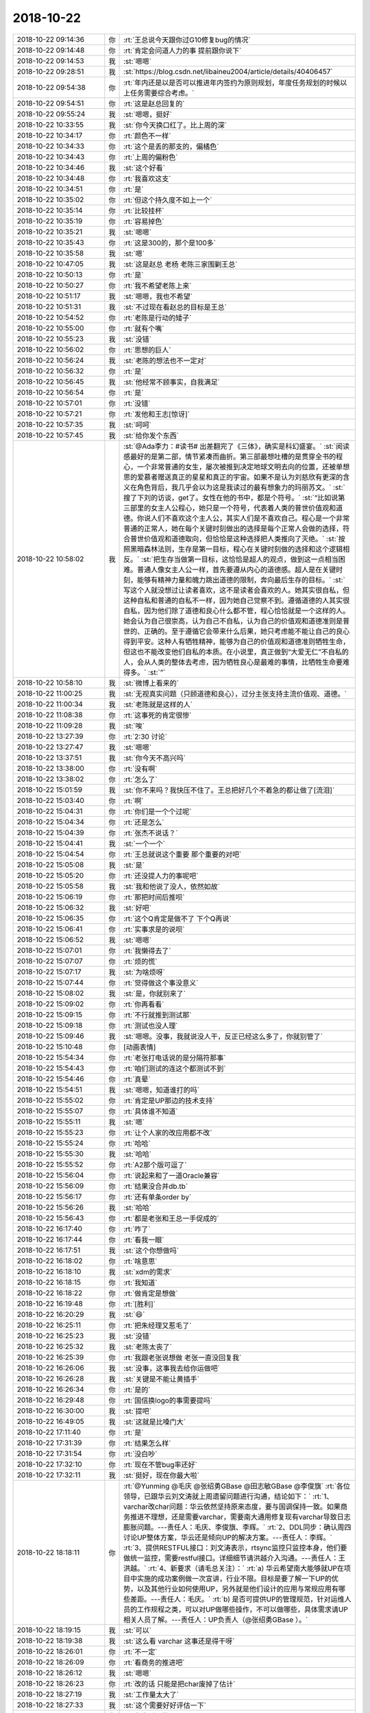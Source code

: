 2018-10-22
-------------

.. list-table::
   :widths: 25, 1, 60

   * - 2018-10-22 09:14:36
     - 你
     - :rt:`王总说今天跟你过G10修复bug的情况`
   * - 2018-10-22 09:14:48
     - 你
     - :rt:`肯定会问道人力的事 提前跟你说下`
   * - 2018-10-22 09:14:53
     - 我
     - :st:`嗯嗯`
   * - 2018-10-22 09:28:51
     - 我
     - :st:`https://blog.csdn.net/libaineu2004/article/details/40406457`
   * - 2018-10-22 09:54:38
     - 你
     - :rt:`年内还是以是否可以推进年内签约为原则规划，年度任务规划的时候以上任务需要综合考虑。`
   * - 2018-10-22 09:54:51
     - 你
     - :rt:`这是赵总回复的`
   * - 2018-10-22 09:55:24
     - 我
     - :st:`嗯嗯，挺好`
   * - 2018-10-22 10:33:55
     - 我
     - :st:`你今天换口红了。比上周的深`
   * - 2018-10-22 10:34:17
     - 你
     - :rt:`颜色不一样`
   * - 2018-10-22 10:34:33
     - 你
     - :rt:`这个是丢的那支的，偏橘色`
   * - 2018-10-22 10:34:43
     - 你
     - :rt:`上周的偏粉色`
   * - 2018-10-22 10:34:46
     - 我
     - :st:`这个好看`
   * - 2018-10-22 10:34:48
     - 你
     - :rt:`我喜欢这支`
   * - 2018-10-22 10:34:51
     - 你
     - :rt:`是`
   * - 2018-10-22 10:35:02
     - 你
     - :rt:`但这个持久度不如上一个`
   * - 2018-10-22 10:35:14
     - 你
     - :rt:`比较挂杯`
   * - 2018-10-22 10:35:19
     - 你
     - :rt:`容易掉色`
   * - 2018-10-22 10:35:21
     - 我
     - :st:`嗯嗯`
   * - 2018-10-22 10:35:43
     - 你
     - :rt:`这是300的，那个是100多`
   * - 2018-10-22 10:35:58
     - 我
     - :st:`嗯`
   * - 2018-10-22 10:47:05
     - 我
     - :st:`这是赵总 老杨 老陈三家围剿王总`
   * - 2018-10-22 10:50:13
     - 你
     - :rt:`是`
   * - 2018-10-22 10:50:27
     - 你
     - :rt:`我不希望老陈上来`
   * - 2018-10-22 10:51:17
     - 我
     - :st:`嗯嗯，我也不希望`
   * - 2018-10-22 10:51:31
     - 我
     - :st:`不过现在看赵总的目标是王总`
   * - 2018-10-22 10:54:52
     - 你
     - :rt:`老陈是行动的矮子`
   * - 2018-10-22 10:55:00
     - 你
     - :rt:`就有个嘴`
   * - 2018-10-22 10:55:23
     - 我
     - :st:`没错`
   * - 2018-10-22 10:56:02
     - 你
     - :rt:`思想的巨人`
   * - 2018-10-22 10:56:24
     - 我
     - :st:`老陈的想法也不一定对`
   * - 2018-10-22 10:56:32
     - 你
     - :rt:`是`
   * - 2018-10-22 10:56:45
     - 我
     - :st:`他经常不顾事实，自我满足`
   * - 2018-10-22 10:56:54
     - 你
     - :rt:`是`
   * - 2018-10-22 10:57:01
     - 你
     - :rt:`没错`
   * - 2018-10-22 10:57:21
     - 你
     - :rt:`发他和王志[惊讶]`
   * - 2018-10-22 10:57:35
     - 我
     - :st:`呵呵`
   * - 2018-10-22 10:57:45
     - 我
     - :st:`给你发个东西`
   * - 2018-10-22 10:58:02
     - 我
     - :st:`@Ada李力：#读书# 出差翻完了《三体》，确实是科幻盛宴。`
       :st:`阅读感最好的是第二部，情节紧凑而曲折。第三部最想吐槽的是贯穿全书的程心，一个非常普通的女生，屡次被推到决定地球文明去向的位置，还被单想思的爱慕者赠送真正的星星和真正的宇宙。如果不是认为刘慈欣有更深的含义在角色背后，我几乎会以为这是我读过的最有想象力的玛丽苏文。`
       :st:`搜了下刘的访谈，get了。女性在他的书中，都是个符号。`
       :st:`“比如说第三部里的女主人公程心，她只是一个符号，代表着人类的普世价值观和道德。你说人们不喜欢这个主人公，其实人们是不喜欢自己。程心是一个非常普通的正常人，她在每个关键时刻做出的选择是每个正常人会做的选择，符合普世价值观和道德取向，但恰恰是这种选择把人类推向了灭绝。`
       :st:`按照黑暗森林法则，生存是第一目标，程心在关键时刻做的选择和这个逻辑相反。`
       :st:`把生存当做第一目标，这恰恰是超人的观点，做到这一点相当困难。普通人像女主人公一样，首先要遵从内心的道德感。超人是在关键时刻，能够有精神力量和魄力跳出道德的限制，奔向最后生存的目标。`
       :st:`写这个人就没想过让读者喜欢，这不是读者会喜欢的人。她其实很自私，但这种自私和普通的自私不一样，因为她自己觉察不到。遵循道德的人其实很自私，因为他们除了道德和良心什么都不管，程心恰恰就是一个这样的人。她会认为自己很崇高，认为自己不自私，认为自己的价值观和道德准则是普世的、正确的。至于遵循它会带来什么后果，她只考虑能不能让自己的良心得到平安。这种人有牺牲精神，能够为自己的价值观和道德准则牺牲生命，但这也不能改变他们自私的本质。在小说里，真正做到“大爱无仁”不自私的人，会从人类的整体去考虑，因为牺牲良心是最难的事情，比牺牲生命要难得多。`
       :st:`”`
   * - 2018-10-22 10:58:10
     - 我
     - :st:`微博上看来的`
   * - 2018-10-22 11:00:25
     - 我
     - :st:`无视真实问题（只顾道德和良心），过分主张支持主流价值观、道德。`
   * - 2018-10-22 11:00:34
     - 我
     - :st:`老陈就是这样的人`
   * - 2018-10-22 11:08:38
     - 你
     - :rt:`这事死的肯定很惨`
   * - 2018-10-22 11:09:28
     - 我
     - :st:`唉`
   * - 2018-10-22 13:27:39
     - 你
     - :rt:`2:30 讨论`
   * - 2018-10-22 13:27:47
     - 我
     - :st:`嗯嗯`
   * - 2018-10-22 13:37:51
     - 我
     - :st:`你今天不高兴吗`
   * - 2018-10-22 13:38:00
     - 你
     - :rt:`没有啊`
   * - 2018-10-22 13:38:02
     - 你
     - :rt:`怎么了`
   * - 2018-10-22 15:01:59
     - 我
     - :st:`你不来吗？我快压不住了。王总把好几个不着急的都让做了[流泪]`
   * - 2018-10-22 15:03:40
     - 你
     - :rt:`啊`
   * - 2018-10-22 15:04:31
     - 你
     - :rt:`你们是一个个过呢`
   * - 2018-10-22 15:04:34
     - 你
     - :rt:`还是怎么`
   * - 2018-10-22 15:04:39
     - 你
     - :rt:`张杰不说话？`
   * - 2018-10-22 15:04:41
     - 我
     - :st:`一个一个`
   * - 2018-10-22 15:04:54
     - 你
     - :rt:`王总就说这个重要 那个重要的对吧`
   * - 2018-10-22 15:05:08
     - 我
     - :st:`是`
   * - 2018-10-22 15:05:20
     - 你
     - :rt:`还没提人力的事呢吧`
   * - 2018-10-22 15:05:58
     - 我
     - :st:`我和他说了没人，依然如故`
   * - 2018-10-22 15:06:19
     - 你
     - :rt:`那把时间后推呗`
   * - 2018-10-22 15:06:32
     - 我
     - :st:`好吧`
   * - 2018-10-22 15:06:35
     - 你
     - :rt:`这个Q肯定是做不了 下个Q再说`
   * - 2018-10-22 15:06:41
     - 你
     - :rt:`实事求是的说呗`
   * - 2018-10-22 15:06:52
     - 我
     - :st:`嗯嗯`
   * - 2018-10-22 15:07:01
     - 你
     - :rt:`我懒得去了`
   * - 2018-10-22 15:07:07
     - 你
     - :rt:`烦的慌`
   * - 2018-10-22 15:07:17
     - 我
     - :st:`为啥烦呀`
   * - 2018-10-22 15:07:44
     - 你
     - :rt:`觉得做这个事没意义`
   * - 2018-10-22 15:08:02
     - 我
     - :st:`是，你就别来了`
   * - 2018-10-22 15:09:02
     - 你
     - :rt:`你再看看`
   * - 2018-10-22 15:09:15
     - 你
     - :rt:`不行就推到测试那`
   * - 2018-10-22 15:09:18
     - 你
     - :rt:`测试也没人理`
   * - 2018-10-22 15:09:46
     - 我
     - :st:`嗯嗯。没事，我就说没人干，反正已经这么多了，你就别管了`
   * - 2018-10-22 15:10:48
     - 你
     - [动画表情]
   * - 2018-10-22 15:54:34
     - 你
     - :rt:`老张打电话说的是分隔符那事`
   * - 2018-10-22 15:54:43
     - 你
     - :rt:`咱们测试的连这个都测试不到`
   * - 2018-10-22 15:54:46
     - 你
     - :rt:`真晕`
   * - 2018-10-22 15:54:51
     - 我
     - :st:`嗯嗯，知道谁打的吗`
   * - 2018-10-22 15:55:02
     - 你
     - :rt:`肯定是UP那边的技术支持`
   * - 2018-10-22 15:55:07
     - 你
     - :rt:`具体谁不知道`
   * - 2018-10-22 15:55:11
     - 我
     - :st:`嗯`
   * - 2018-10-22 15:55:23
     - 你
     - :rt:`让个人家的改应用都不改`
   * - 2018-10-22 15:55:24
     - 你
     - :rt:`哈哈`
   * - 2018-10-22 15:55:30
     - 我
     - :st:`哈哈`
   * - 2018-10-22 15:55:52
     - 你
     - :rt:`A2那个版可逗了`
   * - 2018-10-22 15:56:04
     - 你
     - :rt:`说起来和了一道Oracle兼容`
   * - 2018-10-22 15:56:09
     - 你
     - :rt:`结果没合并db.tb`
   * - 2018-10-22 15:56:17
     - 你
     - :rt:`还有单条order by`
   * - 2018-10-22 15:56:26
     - 我
     - :st:`哈哈`
   * - 2018-10-22 15:56:43
     - 你
     - :rt:`都是老张和王总一手促成的`
   * - 2018-10-22 16:17:40
     - 你
     - :rt:`咋了`
   * - 2018-10-22 16:17:44
     - 你
     - :rt:`看我一眼`
   * - 2018-10-22 16:17:51
     - 我
     - :st:`这个你想做吗`
   * - 2018-10-22 16:18:02
     - 你
     - :rt:`啥意思`
   * - 2018-10-22 16:18:10
     - 我
     - :st:`xdm的需求`
   * - 2018-10-22 16:18:15
     - 你
     - :rt:`我知道`
   * - 2018-10-22 16:18:22
     - 你
     - :rt:`做肯定是想做`
   * - 2018-10-22 16:19:48
     - 你
     - :rt:`[胜利]`
   * - 2018-10-22 16:20:29
     - 我
     - :st:`😄`
   * - 2018-10-22 16:25:11
     - 你
     - :rt:`把朱经理又惹毛了`
   * - 2018-10-22 16:25:23
     - 我
     - :st:`没错`
   * - 2018-10-22 16:25:32
     - 我
     - :st:`老陈太丧了`
   * - 2018-10-22 16:25:39
     - 你
     - :rt:`我跟老张说想做 老张一直没回复我`
   * - 2018-10-22 16:26:06
     - 我
     - :st:`没事，这事我去给你运做吧`
   * - 2018-10-22 16:26:28
     - 我
     - :st:`关键是不能让黄插手`
   * - 2018-10-22 16:26:34
     - 你
     - :rt:`是的`
   * - 2018-10-22 16:29:48
     - 你
     - :rt:`国信换logo的事需要提吗`
   * - 2018-10-22 16:30:00
     - 我
     - :st:`提吧`
   * - 2018-10-22 16:49:05
     - 我
     - :st:`这就是比嗓门大`
   * - 2018-10-22 17:11:40
     - 你
     - :rt:`是`
   * - 2018-10-22 17:31:39
     - 你
     - :rt:`结果怎么样`
   * - 2018-10-22 17:31:54
     - 你
     - :rt:`没白吵`
   * - 2018-10-22 17:32:10
     - 你
     - :rt:`现在不管bug率还好`
   * - 2018-10-22 17:32:11
     - 我
     - :st:`挺好，现在你最大啦`
   * - 2018-10-22 18:18:11
     - 你
     - :rt:`@Yunming @毛庆 @张绍勇GBase @田志敏GBase @李俊旗`
       :rt:`各位领导，已跟华云刘文涛就上周遗留问题进行沟通，结论如下：`
       :rt:`1、varchar改char问题：华云依然坚持原来态度，要与国调保持一致。如果商务推进不理想，还是需要varchar，需要南大通用修复现有varchar导致日志膨胀问题。---责任人：毛庆、李俊旗、李辉。`
       :rt:`2、DDL同步：确认周四讨论UP整体方案，华云还是倾向UP的解决方案。---责任人：李辉。`
       :rt:`3、提供RESTFUL接口：刘文涛表示，rtsync监控只监控本身，他们要做统一监控，需要restful接口。详细细节请洪越介入沟通。---责任人：王洪越。`
       :rt:`4、新要求（请毛总关注）：`
       :rt:`a) 华云希望南大能够就UP在项目中实施的成功案例做一次宣讲，行业不限。目标是要了解一下UP的优势，以及其他行业如何使用UP，另外就是他们设计的应用与常规应用有哪些差距。---责任人：毛庆。`
       :rt:`b) 是否可提供UP的管理规范，针对运维人员的工作规程之类，可以对UP做哪些操作，不可以做哪些，具体需求请UP相关人员了解。---责任人：UP负责人（@张绍勇GBase  ）。`
   * - 2018-10-22 18:19:15
     - 我
     - :st:`可以`
   * - 2018-10-22 18:19:38
     - 我
     - :st:`这么看 varchar 这事还是得干呀`
   * - 2018-10-22 18:26:01
     - 你
     - :rt:`不一定`
   * - 2018-10-22 18:26:09
     - 你
     - :rt:`看商务的推进吧`
   * - 2018-10-22 18:26:12
     - 我
     - :st:`嗯嗯`
   * - 2018-10-22 18:26:23
     - 你
     - :rt:`改的话 只能是把char废掉了估计`
   * - 2018-10-22 18:27:19
     - 我
     - :st:`工作量太大了`
   * - 2018-10-22 18:27:33
     - 我
     - :st:`这个需要好好评估一下`
   * - 2018-10-22 18:28:06
     - 你
     - :rt:`你先别评估了`
   * - 2018-10-22 18:28:18
     - 你
     - :rt:`28S EC的那个事比较棘手`
   * - 2018-10-22 18:28:44
     - 我
     - :st:`现在是老毛在看吗`
   * - 2018-10-22 18:30:00
     - 你
     - :rt:`没人看啊`
   * - 2018-10-22 18:30:30
     - 你
     - :rt:`晓亮说28s这边的应用都是基于原来Oracle的ec开发的`
   * - 2018-10-22 18:30:34
     - 我
     - :st:`L3不管吗`
   * - 2018-10-22 18:30:39
     - 你
     - :rt:`是个需求`
   * - 2018-10-22 18:30:56
     - 我
     - :st:`应该是个问题才对呀`
   * - 2018-10-22 18:31:37
     - 我
     - :st:`不行我来看吧，实在是没人了[调皮]`
   * - 2018-10-22 18:33:09
     - 你
     - :rt:`你别看了`
   * - 2018-10-22 18:33:13
     - 你
     - :rt:`我让张工看了`
   * - 2018-10-22 18:33:16
     - 你
     - :rt:`你别管了`
   * - 2018-10-22 18:33:27
     - 我
     - :st:`嗯嗯`
   * - 2018-10-22 18:38:06
     - 你
     - :rt:`你跟我走吗`